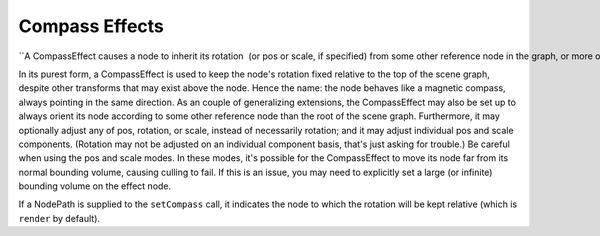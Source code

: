 .. _compass-effects:

Compass Effects
===============

``A CompassEffect causes a node to inherit its rotation  (or pos or scale, if specified) from some other reference node in the graph, or more often from the root. ``

In its purest form, a CompassEffect is used to keep the node's rotation fixed
relative to the top of the scene graph, despite other transforms that may
exist above the node. Hence the name: the node behaves like a magnetic
compass, always pointing in the same direction. As an couple of generalizing
extensions, the CompassEffect may also be set up to always orient its node
according to some other reference node than the root of the scene graph.
Furthermore, it may optionally adjust any of pos, rotation, or scale, instead
of necessarily rotation; and it may adjust individual pos and scale
components. (Rotation may not be adjusted on an individual component basis,
that's just asking for trouble.) Be careful when using the pos and scale
modes. In these modes, it's possible for the CompassEffect to move its node
far from its normal bounding volume, causing culling to fail. If this is an
issue, you may need to explicitly set a large (or infinite) bounding volume on
the effect node. 

.. only:: python

    
    
    .. code-block:: python
    
        nodePath.setCompass()
    
    



.. only:: cpp

    
    
    .. code-block:: cpp
    
        nodePath.set_compass();
    
    


If a NodePath is supplied to the
``setCompass`` call, it indicates the
node to which the rotation will be kept relative (which is
``render`` by default).
